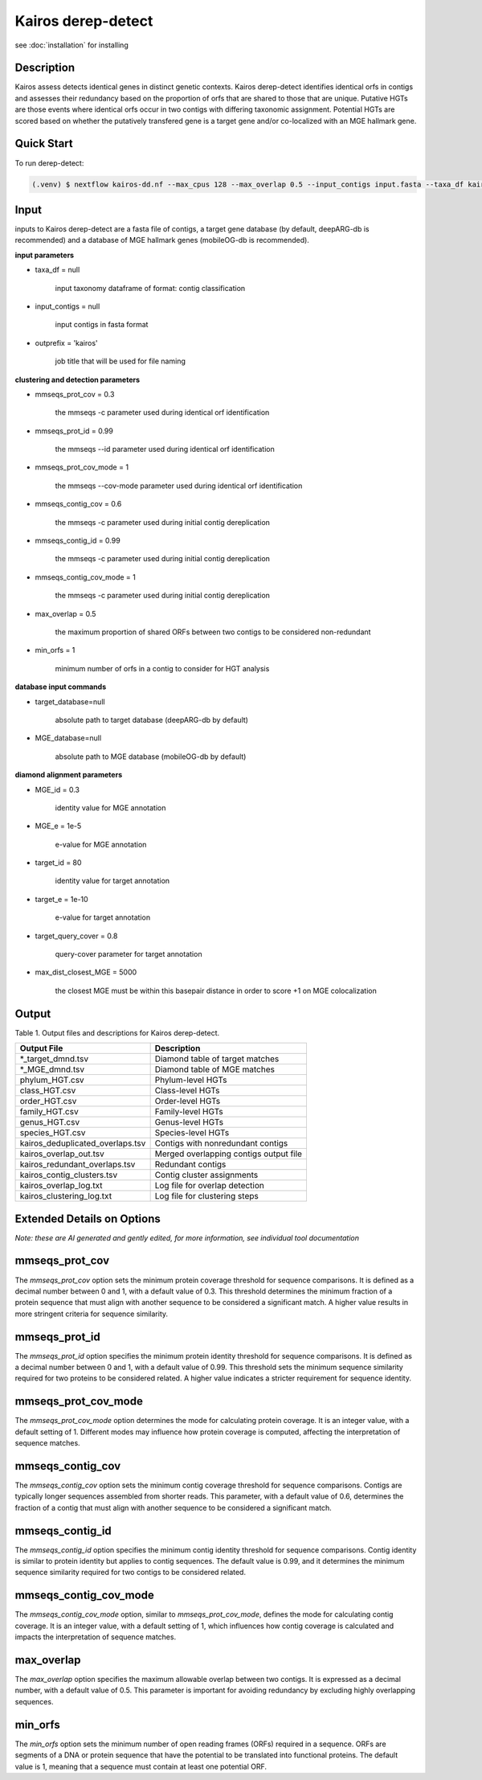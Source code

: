 Kairos derep-detect
=====

.. _Kairos derep-detect:

see :doc:`installation` for installing

.. code-block:: console

.. dereplicate contigs by detecting identical orfs in contigs:

Description
-----------
.. image:: hgt_scoring.png
  :width: 400
  :alt: identification and scoring of putative HGTs using contigs


Kairos assess detects identical genes in distinct genetic contexts. Kairos derep-detect identifies identical orfs in contigs and assesses their redundancy based on the proportion of orfs that are shared to those that are unique. Putative HGTs are those events where identical orfs occur in two contigs with differing taxonomic assignment. Potential HGTs are scored based on whether the putatively transfered gene is a target gene and/or co-localized with an MGE hallmark gene. 

Quick Start
-----------

To run derep-detect:

.. code-block:: console

   (.venv) $ nextflow kairos-dd.nf --max_cpus 128 --max_overlap 0.5 --input_contigs input.fasta --taxa_df kairos/taxadf.tsv --outdir output --target_database kairos/deeparg.fasta --MGE_database kairos/mobileOG-db_beatrix-1.6.All.faa

Input 
-----

inputs to Kairos derep-detect are a fasta file of contigs, a target gene database (by default, deepARG-db is recommended) and a database of MGE hallmark genes (mobileOG-db is recommended). 

**input parameters**

* taxa_df = null 

   input taxonomy dataframe of format: contig classification
 
* input_contigs = null	
   
   input contigs in fasta format

* outprefix = 'kairos'    
   
   job title that will be used for file naming   

**clustering and detection parameters**

* mmseqs_prot_cov = 0.3

   the mmseqs -c parameter used during identical orf identification

* mmseqs_prot_id = 0.99

   the mmseqs --id parameter used during identical orf identification

* mmseqs_prot_cov_mode = 1

   the mmseqs --cov-mode parameter used during identical orf identification

* mmseqs_contig_cov = 0.6

   the mmseqs -c parameter used during initial contig dereplication 

* mmseqs_contig_id = 0.99

   the mmseqs -c parameter used during initial contig dereplication 

* mmseqs_contig_cov_mode = 1

   the mmseqs -c parameter used during initial contig dereplication    

* max_overlap = 0.5

   the maximum proportion of shared ORFs between two contigs to be considered non-redundant 

* min_orfs = 1

   minimum number of orfs in a contig to consider for HGT analysis

**database input commands**

* target_database=null

   absolute path to target database (deepARG-db by default) 

* MGE_database=null

   absolute path to MGE database (mobileOG-db by default)


**diamond alignment parameters**

* MGE_id = 0.3

   identity value for MGE annotation
   
* MGE_e = 1e-5

   e-value for MGE annotation

* target_id = 80 

   identity value for target annotation 

* target_e = 1e-10   

   e-value for target annotation 

* target_query_cover = 0.8

   query-cover parameter for target annotation 

* max_dist_closest_MGE = 5000 

   the closest MGE must be within this basepair distance in order to score +1 on MGE colocalization


Output
-------

Table 1. Output files and descriptions for Kairos derep-detect.

+----------------------------------+------------------------------------------+
| **Output File**                  | **Description**                          |
+----------------------------------+------------------------------------------+
| *_target_dmnd.tsv                | Diamond table of target matches          |
+----------------------------------+------------------------------------------+
| *_MGE_dmnd.tsv                   | Diamond table of MGE matches             |
+----------------------------------+------------------------------------------+
| phylum_HGT.csv                   | Phylum-level HGTs                        |
+----------------------------------+------------------------------------------+
| class_HGT.csv                    | Class-level HGTs                         |
+----------------------------------+------------------------------------------+
| order_HGT.csv                    | Order-level HGTs                         |
+----------------------------------+------------------------------------------+
| family_HGT.csv                   | Family-level HGTs                        |
+----------------------------------+------------------------------------------+
| genus_HGT.csv                    | Genus-level HGTs                         |
+----------------------------------+------------------------------------------+
| species_HGT.csv                  | Species-level HGTs                       |
+----------------------------------+------------------------------------------+
| kairos_deduplicated_overlaps.tsv | Contigs with nonredundant contigs        |
+----------------------------------+------------------------------------------+
| kairos_overlap_out.tsv           | Merged overlapping contigs output file   |
+----------------------------------+------------------------------------------+
| kairos_redundant_overlaps.tsv    | Redundant contigs                        |
+----------------------------------+------------------------------------------+
| kairos_contig_clusters.tsv       | Contig cluster assignments               |
+----------------------------------+------------------------------------------+
| kairos_overlap_log.txt           | Log file for overlap detection           |
+----------------------------------+------------------------------------------+
| kairos_clustering_log.txt        | Log file for clustering steps            |
+----------------------------------+------------------------------------------+

Extended Details on Options
---------------------------

*Note: these are AI generated and gently edited, for more information, see individual tool documentation*

mmseqs_prot_cov
---------------

The `mmseqs_prot_cov` option sets the minimum protein coverage threshold for sequence comparisons. It is defined as a decimal number between 0 and 1, with a default value of 0.3. This threshold determines the minimum fraction of a protein sequence that must align with another sequence to be considered a significant match. A higher value results in more stringent criteria for sequence similarity.

mmseqs_prot_id
--------------

The `mmseqs_prot_id` option specifies the minimum protein identity threshold for sequence comparisons. It is defined as a decimal number between 0 and 1, with a default value of 0.99. This threshold sets the minimum sequence similarity required for two proteins to be considered related. A higher value indicates a stricter requirement for sequence identity.

mmseqs_prot_cov_mode
---------------------

The `mmseqs_prot_cov_mode` option determines the mode for calculating protein coverage. It is an integer value, with a default setting of 1. Different modes may influence how protein coverage is computed, affecting the interpretation of sequence matches.

mmseqs_contig_cov
-----------------

The `mmseqs_contig_cov` option sets the minimum contig coverage threshold for sequence comparisons. Contigs are typically longer sequences assembled from shorter reads. This parameter, with a default value of 0.6, determines the fraction of a contig that must align with another sequence to be considered a significant match.

mmseqs_contig_id
----------------

The `mmseqs_contig_id` option specifies the minimum contig identity threshold for sequence comparisons. Contig identity is similar to protein identity but applies to contig sequences. The default value is 0.99, and it determines the minimum sequence similarity required for two contigs to be considered related.

mmseqs_contig_cov_mode
-----------------------

The `mmseqs_contig_cov_mode` option, similar to `mmseqs_prot_cov_mode`, defines the mode for calculating contig coverage. It is an integer value, with a default setting of 1, which influences how contig coverage is calculated and impacts the interpretation of sequence matches.

max_overlap
-----------

The `max_overlap` option specifies the maximum allowable overlap between two contigs. It is expressed as a decimal number, with a default value of 0.5. This parameter is important for avoiding redundancy by excluding highly overlapping sequences.

min_orfs
--------

The `min_orfs` option sets the minimum number of open reading frames (ORFs) required in a sequence. ORFs are segments of a DNA or protein sequence that have the potential to be translated into functional proteins. The default value is 1, meaning that a sequence must contain at least one potential ORF.




